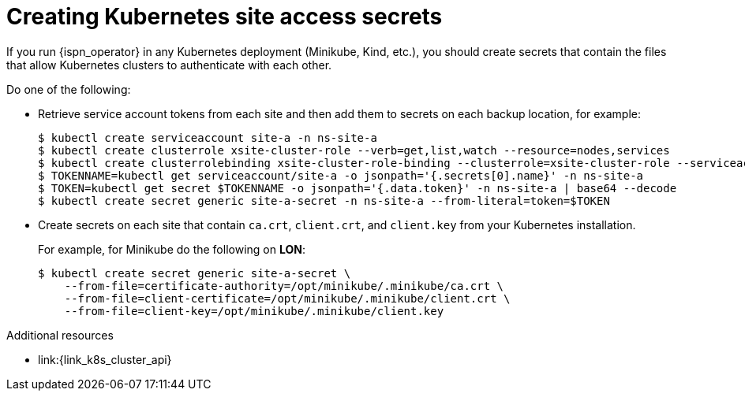 [id='creating-kubernetes-secrets_{context}']
= Creating Kubernetes site access secrets

[role="_abstract"]
If you run {ispn_operator} in any Kubernetes deployment (Minikube, Kind, etc.), you should create secrets that contain the files that allow Kubernetes clusters to authenticate with each other.

Do one of the following:

* Retrieve service account tokens from each site and then add them to secrets on each backup location, for example:
+
[source,options="nowrap",subs=attributes+]
----
$ kubectl create serviceaccount site-a -n ns-site-a
$ kubectl create clusterrole xsite-cluster-role --verb=get,list,watch --resource=nodes,services
$ kubectl create clusterrolebinding xsite-cluster-role-binding --clusterrole=xsite-cluster-role --serviceaccount=ns-site-a:site-a
$ TOKENNAME=kubectl get serviceaccount/site-a -o jsonpath='{.secrets[0].name}' -n ns-site-a
$ TOKEN=kubectl get secret $TOKENNAME -o jsonpath='{.data.token}' -n ns-site-a | base64 --decode
$ kubectl create secret generic site-a-secret -n ns-site-a --from-literal=token=$TOKEN
----

* Create secrets on each site that contain `ca.crt`, `client.crt`, and `client.key` from your Kubernetes installation.
+
For example, for Minikube do the following on **LON**:
+
[source,options="nowrap",subs=attributes+]
----
$ kubectl create secret generic site-a-secret \
    --from-file=certificate-authority=/opt/minikube/.minikube/ca.crt \
    --from-file=client-certificate=/opt/minikube/.minikube/client.crt \
    --from-file=client-key=/opt/minikube/.minikube/client.key
----

[role="_additional-resources"]
.Additional resources
* link:{link_k8s_cluster_api}
